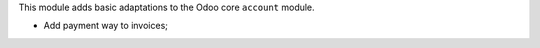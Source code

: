 This module adds basic adaptations to the Odoo core ``account`` module.

* Add payment way to invoices;
